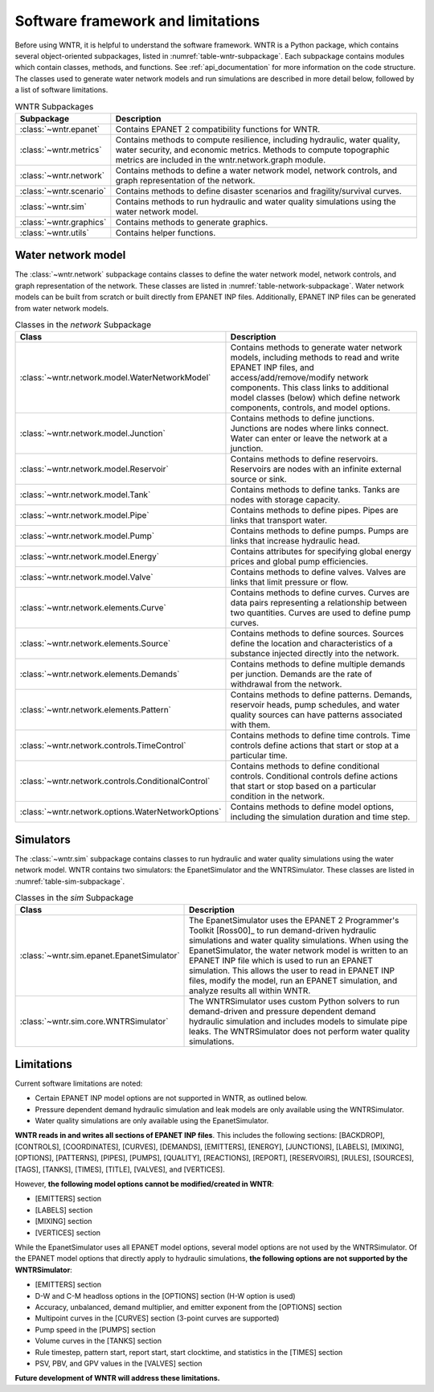 
.. role:: red

.. raw:: latex

    \clearpage

.. _software_framework:

Software framework and limitations
======================================

Before using WNTR, it is helpful to understand the software framework.
WNTR is a Python package, which contains several object-oriented subpackages, listed in :numref:`table-wntr-subpackage`.
Each subpackage contains modules which contain classes, methods, and functions.
See :ref:`api_documentation` for more information on the code structure.
The classes used to generate water network models and 
run simulations are described in more detail below, followed by a list of software limitations.

.. _table-wntr-subpackage:
.. table:: WNTR Subpackages
   
   =================================================  =============================================================================================================================================================================================================================================================================
   Subpackage                                         Description
   =================================================  =============================================================================================================================================================================================================================================================================
   :class:`~wntr.epanet`                              Contains EPANET 2 compatibility functions for WNTR.
   :class:`~wntr.metrics`	                          Contains methods to compute resilience, including hydraulic, water quality, water security, and economic metrics. Methods to compute topographic metrics are included in the wntr.network.graph module.
   :class:`~wntr.network`	                          Contains methods to define a water network model, network controls, and graph representation of the network.
   :class:`~wntr.scenario`                            Contains methods to define disaster scenarios and fragility/survival curves.
   :class:`~wntr.sim`		                          Contains methods to run hydraulic and water quality simulations using the water network model.
   :class:`~wntr.graphics`                            Contains methods to generate graphics.
   :class:`~wntr.utils`                               Contains helper functions.
   =================================================  =============================================================================================================================================================================================================================================================================

Water network model
----------------------
The :class:`~wntr.network` subpackage contains classes to define the water network model, network controls, and graph representation of the network.
These classes are listed in :numref:`table-network-subpackage`.
Water network models can be built from scratch or built directly from EPANET INP files.
Additionally, EPANET INP files can be generated from water network models.

.. _table-network-subpackage:
.. table:: Classes in the `network` Subpackage

   ==================================================  =============================================================================================================================================================================================================================================================================
   Class                                               Description
   ==================================================  =============================================================================================================================================================================================================================================================================
   :class:`~wntr.network.model.WaterNetworkModel`      Contains methods to generate water network models, including methods to read and write EPANET INP files, and access/add/remove/modify network components.  This class links to additional model classes (below) which define network components, controls, and model options.
   :class:`~wntr.network.model.Junction`	           Contains methods to define junctions. Junctions are nodes where links connect. Water can enter or leave the network at a junction.
   :class:`~wntr.network.model.Reservoir`              Contains methods to define reservoirs. Reservoirs are nodes with an infinite external source or sink.      
   :class:`~wntr.network.model.Tank`                   Contains methods to define tanks. Tanks are nodes with storage capacity.     
   :class:`~wntr.network.model.Pipe`		           Contains methods to define pipes. Pipes are links that transport water. 
   :class:`~wntr.network.model.Pump`                   Contains methods to define pumps. Pumps are links that increase hydraulic head.
   :class:`~wntr.network.model.Energy`                 Contains attributes for specifying global energy prices and global pump efficiencies.
   :class:`~wntr.network.model.Valve`                  Contains methods to define valves. Valves are links that limit pressure or flow. 
   :class:`~wntr.network.elements.Curve`               Contains methods to define curves. Curves are data pairs representing a relationship between two quantities.  Curves are used to define pump curves. 
   :class:`~wntr.network.elements.Source`              Contains methods to define sources. Sources define the location and characteristics of a substance injected directly into the network.
   :class:`~wntr.network.elements.Demands`             Contains methods to define multiple demands per junction. Demands are the rate of withdrawal from the network.
   :class:`~wntr.network.elements.Pattern`             Contains methods to define patterns. Demands, reservoir heads, pump schedules, and water quality sources can have patterns associated with them. 
   :class:`~wntr.network.controls.TimeControl`         Contains methods to define time controls. Time controls define actions that start or stop at a particular time. 
   :class:`~wntr.network.controls.ConditionalControl`  Contains methods to define conditional controls. Conditional controls define actions that start or stop based on a particular condition in the network. 
   :class:`~wntr.network.options.WaterNetworkOptions`  Contains methods to define model options, including the simulation duration and time step.
   ==================================================  =============================================================================================================================================================================================================================================================================

Simulators
---------------
The :class:`~wntr.sim` subpackage contains classes to run hydraulic and water quality simulations using the water network model.
WNTR contains two simulators: the EpanetSimulator and the WNTRSimulator.
These classes are listed in :numref:`table-sim-subpackage`.

.. _table-sim-subpackage:
.. table:: Classes in the `sim` Subpackage

   =================================================  =============================================================================================================================================================================================================================================================================
   Class                                              Description
   =================================================  =============================================================================================================================================================================================================================================================================
   :class:`~wntr.sim.epanet.EpanetSimulator`          The EpanetSimulator uses the EPANET 2 Programmer's Toolkit [Ross00]_ to run demand-driven hydraulic simulations and water quality simulations.
                                                      When using the EpanetSimulator, the water network model is written to an EPANET INP file which is used to run an EPANET simulation.
                                                      This allows the user to read in EPANET INP files, modify the model, run 
                                                      an EPANET simulation, and analyze results all within WNTR.
	
	:class:`~wntr.sim.core.WNTRSimulator`             The WNTRSimulator uses custom Python solvers to run demand-driven and pressure dependent demand hydraulic simulation and includes models to simulate pipe leaks. 
	                                                  The WNTRSimulator does not perform water quality simulations.
   =================================================  =============================================================================================================================================================================================================================================================================

.. _limitations:
   
Limitations
---------------
Current software limitations are noted:

* Certain EPANET INP model options are not supported in WNTR, as outlined below.

* Pressure dependent demand hydraulic simulation and leak models are only available using the WNTRSimulator.  

* Water quality simulations are only available using the EpanetSimulator.  

**WNTR reads in and writes all sections of EPANET INP files**.  This includes the following sections: 
[BACKDROP], 
[CONTROLS], 
[COORDINATES], 
[CURVES], 
[DEMANDS],
[EMITTERS],
[ENERGY],
[JUNCTIONS],
[LABELS],
[MIXING],
[OPTIONS],
[PATTERNS],
[PIPES],
[PUMPS],
[QUALITY],
[REACTIONS],
[REPORT],
[RESERVOIRS],
[RULES],
[SOURCES],
[TAGS],
[TANKS],
[TIMES],
[TITLE],                                  
[VALVES], and
[VERTICES].  

However, **the following model options cannot be modified/created in WNTR**:

* [EMITTERS] section
* [LABELS] section
* [MIXING] section
* [VERTICES] section

While the EpanetSimulator uses all EPANET model options, several model options are not used by the WNTRSimulator.  
Of the EPANET model options that directly apply to hydraulic simulations, **the following options are not supported by the WNTRSimulator**:

* [EMITTERS] section
* D-W and C-M headloss options in the [OPTIONS] section (H-W option is used)
* Accuracy, unbalanced, demand multiplier, and emitter exponent from the [OPTIONS] section
* Multipoint curves in the [CURVES] section (3-point curves are supported)
* Pump speed in the [PUMPS] section
* Volume curves in the [TANKS] section
* Rule timestep, pattern start, report start, start clocktime, and statistics in the [TIMES] section
* PSV, PBV, and GPV values in the [VALVES] section

**Future development of WNTR will address these limitations.**
